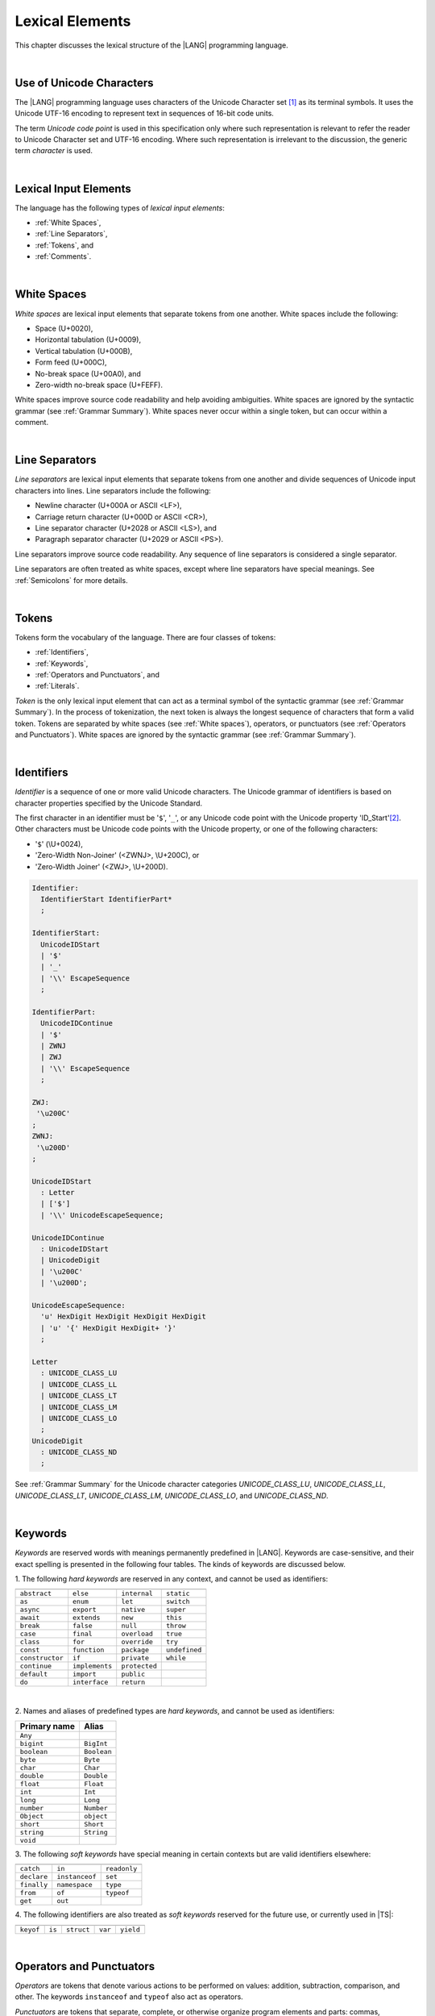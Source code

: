 ..
    Copyright (c) 2021-2025 Huawei Device Co., Ltd.
    Licensed under the Apache License, Version 2.0 (the "License");
    you may not use this file except in compliance with the License.
    You may obtain a copy of the License at
    http://www.apache.org/licenses/LICENSE-2.0
    Unless required by applicable law or agreed to in writing, software
    distributed under the License is distributed on an "AS IS" BASIS,
    WITHOUT WARRANTIES OR CONDITIONS OF ANY KIND, either express or implied.
    See the License for the specific language governing permissions and
    limitations under the License.

.. _Lexical Elements:

Lexical Elements
################

.. meta:
    frontend_status: Done

This chapter discusses the lexical structure of the |LANG| programming language.

|

.. _Unicode Characters:

Use of Unicode Characters
*************************

.. meta:
    frontend_status: Done

The |LANG| programming language uses characters of the Unicode Character
set [1]_ as its terminal symbols. It uses the Unicode UTF-16 encoding to
represent text in sequences of 16-bit code units.

The term *Unicode code point* is used in this specification only where such
representation is relevant to refer the reader to Unicode Character set and
UTF-16 encoding. Where such representation is irrelevant to the discussion,
the generic term *character* is used.

.. index::
   terminal symbol
   character
   Unicode character
   Unicode code point

|

.. _Lexical Input Elements:

Lexical Input Elements
**********************

.. meta:
    frontend_status: Done

The language has the following types of *lexical input elements*:

-  :ref:`White Spaces`,
-  :ref:`Line Separators`,
-  :ref:`Tokens`, and
-  :ref:`Comments`.

.. index::
   white space
   line separator
   token
   comment
   lexical input

|

.. _White Spaces:

White Spaces
************

.. meta:
    frontend_status: Done

*White spaces* are lexical input elements that separate tokens from one another.
White spaces include the following:

- Space (U+0020),

- Horizontal tabulation (U+0009),

- Vertical tabulation (U+000B),

- Form feed (U+000C),

- No-break space (U+00A0), and

- Zero-width no-break space (U+FEFF).

White spaces improve source code readability and help avoiding ambiguities.
White spaces are ignored by the syntactic grammar (see :ref:`Grammar Summary`).
White spaces never occur within a single token, but can occur within a comment.

.. index::
   lexical input
   source code
   white space
   syntactic grammar
   comment
   token
   space
   horizontal tabulation
   form feed
   no-break space
   zero-width no-break space

|

.. _Line Separators:

Line Separators
***************

.. meta:
    frontend_status: Done

*Line separators* are lexical input elements that separate tokens from one
another and divide sequences of Unicode input characters into lines.
Line separators include the following:

- Newline character (U+000A or ASCII <LF>),

- Carriage return character (U+000D or ASCII <CR>),

- Line separator character (U+2028 or ASCII <LS>), and

- Paragraph separator character (U+2029 or ASCII <PS>).

Line separators improve source code readability. Any sequence of line
separators is considered a single separator.

.. index::
   lexical input
   newline character
   carriage return character
   line separator character
   paragraph separator character

Line separators are often treated as white spaces, except where line
separators have special meanings. See :ref:`Semicolons` for more details.

|

.. _Tokens:

Tokens
******

.. meta:
    frontend_status: Done

Tokens form the vocabulary of the language. There are four classes of tokens:

-  :ref:`Identifiers`,
-  :ref:`Keywords`,
-  :ref:`Operators and Punctuators`, and
-  :ref:`Literals`.

*Token* is the only lexical input element that can act as a terminal symbol
of the syntactic grammar (see :ref:`Grammar Summary`). In the process of
tokenization, the next token is always the longest sequence of characters that
form a valid token. Tokens are separated by white spaces (see
:ref:`White spaces`), operators, or punctuators (see
:ref:`Operators and Punctuators`). White spaces are ignored by the syntactic
grammar (see :ref:`Grammar Summary`).

.. index::
   line separator
   lexical input element
   Unicode input character
   token
   tokenization
   white space
   source code
   identifier
   keyword
   operator
   punctuator
   literal
   terminal symbol
   syntactic grammar

|

.. _Identifiers:

Identifiers
***********

.. meta:
    frontend_status: Done

*Identifier* is a sequence of one or more valid Unicode characters. The
Unicode grammar of identifiers is based on character properties
specified by the Unicode Standard.

The first character in an identifier must be '``$``', '``_``', or any Unicode
code point with the Unicode property 'ID_Start'[2]_. Other characters
must be Unicode code points with the Unicode property, or one of the following
characters:

-  '``$``' (\\U+0024),
-  'Zero-Width Non-Joiner' (<ZWNJ>, \\U+200C), or
-  'Zero-Width Joiner' (<ZWJ>, \\U+200D).

.. index::
   identifier
   Unicode Standard
   identifier
   Unicode code point
   Unicode character
   zero-width joiner
   zero-width non-joiner

.. code-block:: abnf

    Identifier:
      IdentifierStart IdentifierPart*
      ;

    IdentifierStart:
      UnicodeIDStart
      | '$'
      | '_'
      | '\\' EscapeSequence
      ;

    IdentifierPart:
      UnicodeIDContinue
      | '$'
      | ZWNJ
      | ZWJ
      | '\\' EscapeSequence
      ;

    ZWJ:
     '\u200C'
    ;
    ZWNJ:
     '\u200D'
    ;

    UnicodeIDStart
      : Letter
      | ['$']
      | '\\' UnicodeEscapeSequence;

    UnicodeIDContinue
      : UnicodeIDStart
      | UnicodeDigit
      | '\u200C'
      | '\u200D';

    UnicodeEscapeSequence:
      'u' HexDigit HexDigit HexDigit HexDigit
      | 'u' '{' HexDigit HexDigit+ '}'
      ;

    Letter
      : UNICODE_CLASS_LU
      | UNICODE_CLASS_LL
      | UNICODE_CLASS_LT
      | UNICODE_CLASS_LM
      | UNICODE_CLASS_LO
      ;
    UnicodeDigit
      : UNICODE_CLASS_ND
      ;

See :ref:`Grammar Summary` for the Unicode character categories *UNICODE_CLASS_LU*,
*UNICODE_CLASS_LL*, *UNICODE_CLASS_LT*, *UNICODE_CLASS_LM*, *UNICODE_CLASS_LO*,
and *UNICODE_CLASS_ND*.

|

.. _Keywords:

Keywords
********

.. meta:
    frontend_status: Done

*Keywords* are reserved words with meanings permanently predefined in |LANG|.
Keywords are case-sensitive, and their exact spelling is presented in the
following four tables. The kinds of keywords are discussed below.

1. The following *hard keywords* are reserved in any context, and
cannot be used as identifiers:

.. index::
   keyword
   reserved word
   hard keyword
   soft keyword
   identifier
   context

+--------------------+-------------------+------------------+------------------+
|                    |                   |                  |                  |
+====================+===================+==================+==================+
|   ``abstract``     |   ``else``        |   ``internal``   |   ``static``     |
+--------------------+-------------------+------------------+------------------+
|   ``as``           |   ``enum``        |   ``let``        |   ``switch``     |
+--------------------+-------------------+------------------+------------------+
|   ``async``        |   ``export``      |   ``native``     |   ``super``      |
+--------------------+-------------------+------------------+------------------+
|   ``await``        |   ``extends``     |   ``new``        |   ``this``       |
+--------------------+-------------------+------------------+------------------+
|   ``break``        |   ``false``       |   ``null``       |   ``throw``      |
+--------------------+-------------------+------------------+------------------+
|   ``case``         |   ``final``       |   ``overload``   |   ``true``       |
+--------------------+-------------------+------------------+------------------+
|   ``class``        |   ``for``         |   ``override``   |   ``try``        |
+--------------------+-------------------+------------------+------------------+
|   ``const``        |   ``function``    |   ``package``    |   ``undefined``  |
+--------------------+-------------------+------------------+------------------+
|   ``constructor``  |   ``if``          |   ``private``    |   ``while``      |
+--------------------+-------------------+------------------+------------------+
|   ``continue``     |   ``implements``  |   ``protected``  |                  |
+--------------------+-------------------+------------------+------------------+
|   ``default``      |   ``import``      |   ``public``     |                  |
+--------------------+-------------------+------------------+------------------+
|   ``do``           |   ``interface``   |   ``return``     |                  |
+--------------------+-------------------+------------------+------------------+

|

2. Names and aliases of predefined types are *hard keywords*, and cannot be
used as identifiers:

+---------------+---------------+
| Primary name  | Alias         |
+===============+===============+
| ``Any``       |               |
+---------------+---------------+
| ``bigint``    | ``BigInt``    |
+---------------+---------------+
| ``boolean``   | ``Boolean``   |
+---------------+---------------+
| ``byte``      | ``Byte``      |
+---------------+---------------+
| ``char``      | ``Char``      |
+---------------+---------------+
| ``double``    | ``Double``    |
+---------------+---------------+
| ``float``     | ``Float``     |
+---------------+---------------+
| ``int``       | ``Int``       |
+---------------+---------------+
| ``long``      | ``Long``      |
+---------------+---------------+
| ``number``    | ``Number``    |
+---------------+---------------+
| ``Object``    | ``object``    |
+---------------+---------------+
| ``short``     | ``Short``     |
+---------------+---------------+
| ``string``    | ``String``    |
+---------------+---------------+
| ``void``      |               |
+---------------+---------------+

3. The following *soft keywords* have special meaning in certain contexts but
are valid identifiers elsewhere:

.. index::
   keyword
   soft keyword
   identifier

+--------------------+--------------------+--------------------+
|                    |                    |                    |
+====================+====================+====================+
|      ``catch``     |     ``in``         |      ``readonly``  |
+--------------------+--------------------+--------------------+
|      ``declare``   |     ``instanceof`` |      ``set``       |
+--------------------+--------------------+--------------------+
|      ``finally``   |     ``namespace``  |      ``type``      |
+--------------------+--------------------+--------------------+
|      ``from``      |     ``of``         |      ``typeof``    |
+--------------------+--------------------+--------------------+
|      ``get``       |     ``out``        |                    |
+--------------------+--------------------+--------------------+

4. The following identifiers are also treated as *soft keywords* reserved for
the future use, or currently used in |TS|:

.. index::
   identifier
   soft keyword

+---------------+---------------+---------------+---------------+----------------+
|               |               |               |               |                |
+===============+===============+===============+===============+================+
|   ``keyof``   |    ``is``     |   ``struct``  |    ``var``    |  ``yield``     |
+---------------+---------------+---------------+---------------+----------------+

|

.. _Operators and Punctuators:

Operators and Punctuators
*************************

.. meta:
    frontend_status: Done

*Operators* are tokens that denote various actions to be performed on values:
addition, subtraction, comparison, and other. The keywords ``instanceof`` and
``typeof`` also act as operators.

*Punctuators* are tokens that separate, complete, or otherwise organize program
elements and parts: commas, semicolons, parentheses, square brackets, etc.

The following character sequences represent operators and punctuators:

.. index::
   operator
   token
   value
   addition
   subtraction
   comparison
   punctuator
   semicolon
   parenthesis
   comma
   square bracket
   keyword

+----------+----------+----------+----------+----------+----------+----------+
+----------+----------+----------+----------+----------+----------+----------+
|  ``+``   |  ``&``   |  ``+=``  | ``|=``   | ``&=``   |  ``<``   |  ``?.``  |
+----------+----------+----------+----------+----------+----------+----------+
|  ``-``   |  ``|``   |  ``-=``  | ``^=``   | ``&&``   |  ``>``   |  ``!``   |
+----------+----------+----------+----------+----------+----------+----------+
|  ``*``   |  ``^``   |  ``*=``  | ``<<=``  | ``||``   |  ``===`` |  ``<=``  |
+----------+----------+----------+----------+----------+----------+----------+
|  ``/``   |  ``>>``  |  ``/=``  | ``>>=``  | ``++``   |  ``==``  |  ``>=``  |
+----------+----------+----------+----------+----------+----------+----------+
|  ``%``   |  ``<<``  |  ``%=``  | ``>>>=`` | ``--``   |  ``=``   |  ``...`` |
+----------+----------+----------+----------+----------+----------+----------+
|  ``(``   |  ``)``   |  ``[``   | ``]``    | ``{``    |  ``}``   |  ``??``  |
+----------+----------+----------+----------+----------+----------+----------+
|  ``,``   |  ``;``   |  ``.``   | ``:``    | ``!=``   |  ``!==`` |  ``**``  |
+----------+----------+----------+----------+----------+----------+----------+
|  ``**=`` |  ``&&=`` |  ``||=`` | ``??=``  |          |          |          |
+----------+----------+----------+----------+----------+----------+----------+

|

.. _Literals:

Literals
********

.. meta:
    frontend_status: Done

*Literals* are values of certain types (see :ref:`Predefined Types` and
:ref:`Literal Types`).

.. code-block:: abnf

    Literal:
      IntegerLiteral
      | FloatLiteral
      | BigIntLiteral
      | BooleanLiteral
      | StringLiteral
      | MultilineStringLiteral
      | RegExpLiteral
      | NullLiteral
      | UndefinedLiteral
      | CharLiteral
      ;

See :ref:`Character Literals` for the experimental ``char literal``.

Each literal is described in detail below.

.. index::
   literal
   char

|

.. _Numeric Literals:

Numeric Literals
================

.. meta:
    frontend_status: Done

*Numeric literals* include integer and floating-point literals.

|

.. _Integer Literals:

Integer Literals
================

.. meta:
    frontend_status: Done

Integer literals represent numbers that have neither a decimal point nor
an exponential part. Integer literals can be written with radices 16
(hexadecimal), 10 (decimal), 8 (octal), and 2 (binary) as follows:

.. index::
   integer
   literal
   hexadecimal
   decimal
   octal
   binary
   radix

.. code-block:: abnf

    IntegerLiteral:
      DecimalIntegerLiteral
      | HexIntegerLiteral
      | OctalIntegerLiteral
      | BinaryIntegerLiteral
      ;

    DecimalIntegerLiteral:
      '0'
      | DecimalDigitNotZero ('_'? DecimalDigit)*
      ;

    DecimalDigit:
      [0-9]
      ;

    DecimalDigitNotZero:
      [1-9]
      ;

    HexIntegerLiteral:
      '0' [xX]  ( HexDigit
      | HexDigit (HexDigit | '_')* HexDigit
      )
      ;

    HexDigit:
      [0-9a-fA-F]
      ;

    OctalIntegerLiteral:
      '0' [oO] ( OctalDigit
      | OctalDigit (OctalDigit | '_')* OctalDigit )
      ;

    OctalDigit:
      [0-7]
      ;

    BinaryIntegerLiteral:
      '0' [bB] ( BinaryDigit
      | BinaryDigit (BinaryDigit | '_')* BinaryDigit )
      ;

    BinaryDigit:
      [0-1]
      ;

Integral literals with different radices are represented by the examples below:

.. code-block:: typescript
   :linenos:

    153 // decimal literal
    1_153 // decimal literal
    0xBAD3 // hex literal
    0xBAD_3 // hex literal
    0o777 // octal literal
    0b101 // binary literal

The underscore character '``_``' after the radix prefix or between successive
digits can be used to denote an integer literal and improve readability.
Underscore characters in such positions do not change the values of literals.
However, the underscore character must be neither the very first nor the very
last symbol of an integer literal.

.. index::
   prefix
   value
   literal
   integer
   underscore character

Integer literals are of integer types that match literals as follows:

- For *decimal* integer literals

  + ``int`` if the literal value can be represented
    by a non-negative 32-bit number, i.e., the value is in the
    range 0..max(int); or

  + ``long`` otherwise.

- For *hex*, *octal*, and *binary* integer literals

  + ``int`` if bit representation of the value fits in 32-bits, i.e., the value 
    is in the range 0..max(unsigned 32-bit integer); or

  + ``long`` otherwise.

A :index:`compile-time error` occurs if an integer literal value is too
large for the values of type ``long``. The concept is represented by the
examples below:

.. code-block:: typescript
   :linenos:

    // literals of type int:
    1
    0x7F
    0x7FFFFFFF // max(int)
    0x80000000 // min(int)

    // literals of type long:
    0x7FFF_FFFF_1
    9223372036854775807 // max(long)

    // compile-time error as value is too large:
    9223372036854775808 // max(long) + 1
    0xFFFF_FFFF_FFFF_FFFF_0

.. index::
   integer literal
   int
   long
   char

|

.. _Floating-Point Literals:

Floating-Point Literals
=======================

.. meta:
    frontend_status: Done

*Floating-point literals* represent decimal numbers and consist of a
whole-number part, a decimal point, a fraction part, an exponent, and
a ``float`` type suffix as follows:

.. code-block:: abnf

    FloatLiteral:
        DecimalIntegerLiteral '.' FractionalPart? ExponentPart? FloatTypeSuffix?
        | '.' FractionalPart ExponentPart? FloatTypeSuffix?
        | DecimalIntegerLiteral ExponentPart FloatTypeSuffix?
        ;

    ExponentPart:
        [eE] [+-]? DecimalIntegerLiteral
        ;

    FractionalPart:
        DecimalDigit
        | DecimalDigit (DecimalDigit | '_')* DecimalDigit
        ;
    FloatTypeSuffix:
        'f'
        ;

The concept is represented by the examples below:

.. code-block:: typescript
   :linenos:

    3.14
    3.14f
    3.141_592
    .5
    1e10
    1e10f

The underscore character '``_``' after the radix prefix or between successive
digits can be used to denote a floating-point literal and improve readability.
Underscore characters in such positions do not change the values of literals.
However, the underscore character must be neither the very first nor the very
last symbol of an integer literal.

Floating-point literals are of floating-point types that match literals as
follows:

- ``float`` if *float type suffix* is present; or
- ``double`` otherwise (type ``number`` is an alias to ``double``).

A floating-point literal in variable and constant declarations can be implicitly
converted to type ``float`` (see :ref:`Assignability with Initializer`).

A :index:`compile-time error` occurs if a non-zero floating-point literal is
too large for its type.

.. index::
   floating-point literal
   compile-time error
   prefix
   underscore character
   implicit conversion
   constant declaration
   decimal number
   radix
   readability

|

.. _Bigint Literals:

Bigint Literals
===============

.. meta:
    frontend_status: Partly
    todo: hex, octal, binary literals

*Bigint literals* represent integer numbers with an unlimited number of digits.

*Bigint literals* are always of type ``bigint`` (see :ref:`Type bigint`).

A ``bigint`` literal is an *integer literal* followed by the symbol '``n``':

.. code-block:: abnf

    BigIntLiteral: IntegerLiteral 'n';

The concept is represented by the examples below:

.. code-block:: typescript

    153n // bigint literal
    1_153n // bigint literal
    -153n // negative bigint literal
    0xBAD_3n // bigint literal in hexadecimal notation

The underscore character '``_``' used between successive digits can be used to
denote a ``bigint`` literal and improve readability. Underscore characters in
such positions do not change the values of literals. However, the underscore
character must be neither the very first nor the very last symbol of a ``bigint``
literal.

Strings that represent numbers or any integer value can be converted to
``bigint`` by using built-in functions as follows:

.. code-block-meta:
    skip

.. code-block:: typescript

    BigInt(other: string): bigint
    BigInt(other: long): bigint

.. index::
   integer
   bigint literal
   underscore character
   readability
   string
   number
   integer value

Two methods allow taking *bitsCount* lower bits of a ``bigint`` number and
return them as a result. Signed and unsigned versions are both possible as
follows:

.. code-block:: typescript

    asIntN(bitsCount: long, bigIntToCut: bigint): bigint
    asUintN(bitsCount: long, bigIntToCut: bigint): bigint

.. index::
   decimal
   radix

.. _Boolean Literals:

Boolean Literals
================

.. meta:
    frontend_status: Done

The two *boolean literal* values are represented by the keywords ``true`` and
``false``.

.. code-block:: abnf

    BooleanLiteral:
        'true' | 'false'
        ;

*Boolean literals* are of the ``boolean`` type.

.. index::
   keyword
   Boolean literal
   literal value
   literal

|

.. _String Literals:

String Literals
===============

.. meta:
    frontend_status: Done
    todo: "" sample is invalid: SyntaxError: Newline is not allowed in strings

*String literals* consist of zero or more characters enclosed between
single or double quotes. A special form of string literals is
*multiline string* literal (see :ref:`Multiline String Literal`).

*String literals* are of the literal type that corresponds to the literal.
If an operator is applied to the literal, then the literal type is replaced
for ``string`` (see :ref:`Type string`).

.. index::
   string literal
   multiline string
   predefined reference type

.. code-block:: abnf

    StringLiteral:
        '"' DoubleQuoteCharacter* '"'
        | '\'' SingleQuoteCharacter* '\''
        ;

    DoubleQuoteCharacter:
        ~["\\\r\n]
        | '\\' EscapeSequence
        ;

    SingleQuoteCharacter:
        ~['\\\r\n]
        | '\\' EscapeSequence
        ;

    EscapeSequence:
        ['"bfnrtv0\\]
        | 'x' HexDigit HexDigit
        | 'u' HexDigit HexDigit HexDigit HexDigit
        | 'u' '{' HexDigit+ '}'
        | ~[1-9xu\r\n]
        ;

Characters in *string literals* normally represent themselves. However,
certain non-graphic characters can be represented by explicit specifications
or Unicode codes. Such constructs are called *escape sequences*.

Escape sequences can represent graphic characters within a *string literal*,
e.g., single quotes '\'', double quotes '``"``', backslashes '``\``', and
some others. An escape sequence always starts with the backslash character
'``\``', followed by one of the following characters:

.. index::
   string literal
   escape sequence
   backslash
   single quote
   double quotes

-  ``"`` (double quote, U+0022),

.. ” "

-  ``'`` (neutral single quote, U+0027),

.. ’ U+2019

-  ``b`` (backspace, U+0008),

-  ``f`` (form feed, U+000c),

-  ``n`` (linefeed, U+000a),

-  ``r`` (carriage return, U+000d),

-  ``t`` (horizontal tab, U+0009),

-  ``v`` (vertical tab, U+000b),

-  ``\`` (backslash, U+005c),

-  ``x`` and two hexadecimal digits (like ``7F``),

-  ``u`` and four hexadecimal digits (forming a fixed Unicode escape
   sequence like ``\u005c``),

-  ``u{`` and at least one hexadecimal digit followed by ``}`` (forming
   a bounded Unicode escape sequence like ``\u{5c}``), and

-  any single character except digits from '1' to '9', and characters '``x``',
   '``u``', '``CR``', and '``LF``'.

.. index::
   string literal
   escape sequence
   backslash
   horizontal tab
   form feed
   backspace
   vertical tab
   hexadecimal
   Unicode escape sequence

The examples are provided below:

.. code-block:: typescript
   :linenos:

    let s1 = 'Hello, world!'
    let s2 = "Hello, world!"
    let s3 = "\\"
    let s4 = ""
    let s5 = "don’t worry, be happy"
    let s6 = 'don\'t worry, be happy'
    let s7 = 'don\u0027t worry, be happy'

|

.. _Multiline String Literal:

Multiline String Literal
========================

.. meta:
    frontend_status: Done

*Multiline strings* can contain arbitrary text delimited by backtick characters
'\`'. Multiline strings can contain any character, except the escape character
'``\``'. Multiline strings can contain newline characters:

.. index::
   string literal
   multiline string literal
   multiline string
   string interpolation
   multiline string
   backtick
   escape character

.. code-block:: abnf

    MultilineStringLiteral:
        '`' (BacktickCharacter)* '`'
        ;

    BacktickCharacter:
        ~['\\\r\n]
        | '\\' EscapeSequence
        | LineContinuation
        ;

     LineContinuation:
        '\\' [\r\n\u2028\u2029]+
        ;

The grammar of *embeddedExpression* is described in
:ref:`String Interpolation Expressions`.

An example of a multiline string is provided below:

.. code-block:: typescript
   :linenos:

    let sentence = `This is an example of
                    a multiline string,
                    which should be enclosed in
                    backticks`

*MultilineString* literals are of the literal type that corresponds to a literal.
If an operator is applied to a literal, then the literal type is replaced for
``string`` (see :ref:`Type String`).

.. index::
   multiline string
   operator
   literal
   literal type

|

.. _Regex Literal:

Regex Literal
=============

.. meta:
    frontend_status: None

*Regex literals* can contain the mandatory regex part and optional flags:

.. index::
   regex literal
   optional flag

.. code-block:: abnf

    RegexLiteral:
        '/' RegexCharSequence '$'? '/' RegExFlags?
        ;

    RegexCharSequence:
        (
            RegexCharacter
            |RegexSpecialForms
            |'(' RegexSpecialForms ')'
            |'(' '?<' Identifier '>' RegexSpecialForms ')'
            |'(' '?:' RegexSpecialForms ')'
        )+
        ;

    RegexCharacter:
        ~["'\\\r\n] 
        ('*'|'+'|'?'|('{' DecimalIntegerLiteral (',' DecimalIntegerLiteral? )? '}'))?
        ;

    RegexSpecialForms:   
        CharacterClass ('(' '?='|'?!' CharacterClasse ')')? 
        ('(' '?<='|'?<!' CharacterClasse ')') CharacterClass
        ;

    CharacterClass: 
        '[' '^'? '\b'? (RegexCharacter | (RegexCharacter '-' RegexCharacter) '\B'?)+ '\b'? ']'
        | '.'
        | '\' 
        ('d' | 'D' | 'w' | 'W' | 's' | 'S' | 't' | 'r' | 'n' | 'v' | 'f' | '0' 
         | 'c' ['A'-'Z'] | 'x' DecimalDigit DecimalDigit 
         | DecimalIntegerLiteral | 'k<' Identifier '>'
        )
        | 'u' HexDigit HexDigit HexDigit HexDigit 
        | 'u{' HexDigit HexDigit HexDigit HexDigit HexDigit? '}'
        | '[\b]' 
        | (RegexCharacter '|' RegexCharacter)
        ;

    RegExFlags:
        'g'? 'i'? 'm'? 's'? 'u'? 'v'? 'y'? 
        ;

Regex flags can be put in any order. However, a duplication of the regex flag
causes a :index:`compile-time error`.

An example of regex literals is provided below:

.. code-block:: typescript
   :linenos:

    let regex1 = /abc/ 
    let regex2 = /ab+c/gi

*Regex literal* is semantically equivalent to the creation of an object of
*RegExp* type that is a part of the :ref:`Standard Library`.

.. code-block:: typescript
   :linenos:

    let regex1 = /abc/ 
    let regex2 = new RegExp ("abc")

The semantics of *regex literals* supported by |LANG| and the semantics of
regular expressions in |JS| are the same.

|

.. _Null Literal:

``Null`` Literal
================

.. meta:
    frontend_status: Done

*Null literal* is the only literal of type ``null`` (see :ref:`Type null`) to
denote a reference without pointing at any entity. The null literal is
represented by the keyword ``null``:

.. code-block:: abnf

    NullLiteral:
        'null'
        ;

The value is typically used for types like ``T | null``
(see :ref:`Nullish Types`).

.. index::
   null literal
   null reference
   nullish type
   type null

|

.. _Undefined Literal:

``Undefined`` Literal
=====================

.. meta:
    frontend_status: Done

*Undefined literal* is the only literal of type ``undefined`` (see
:ref:`Type undefined`) to denote a reference with a value that is not defined.
The undefined literal is represented by the keyword ``undefined``:

.. code-block:: abnf

    UndefinedLiteral:
        'undefined'
        ;

.. index::
   undefined literal
   type undefined
   keyword

|

.. _Comments:

Comments
********

.. meta:
    frontend_status: Done

*Comment* is a piece of text added in the stream to document and compliment
the source code. Comments are insignificant for the syntactic grammar (see
:ref:`Grammar Summary`).

*Line comments* begin with the sequence of characters '``//``' as in the
example below, and end with the line separator character. Any character
or sequence of characters between them is allowed but ignored.

.. code-block:: typescript
   :linenos:

    // This is a line comment

*Multiline comments* begin with the sequence of characters '``\*``' as
in the example below, and end with the first subsequent sequence of characters
'``*/``'. Any character or sequence of characters between them is allowed but
ignored.

.. code-block:: typescript
   :linenos:

    /*
        This is a multiline comment
    */

Comments cannot be nested.

.. index::
   comment
   syntactic grammar
   multiline comment

|

.. _Semicolons:

Semicolons
**********

.. meta:
    frontend_status: Done

Declarations and statements are usually terminated by a line separator (see
:ref:`Line Separators`). A semicolon must be used in some cases to separate
syntax productions written in one line or to avoid ambiguity.

.. index::
   declaration
   statement
   line separator
   syntax production
   semicolon

.. code-block:: typescript
   :linenos:

    function foo(x: number): number {
        x++;
        x *= x;
        return x
    }

    let i = 1
    i-i++ // one expression
    i;-i++ // two expressions

-------------

.. [1]
   Unicode Standard Version 15.0.0,
   https://www.unicode.org/versions/Unicode15.0.0/

.. [2]
   https://unicode.org/reports/tr31/

.. raw:: pdf

   PageBreak
